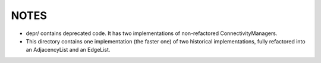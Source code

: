 NOTES
-----

- depr/ contains deprecated code. It has two implementations of non-refactored
  ConnectivityManagers.
- This directory contains one implementation (the faster one) of two historical
  implementations, fully refactored into an AdjacencyList and an EdgeList.
